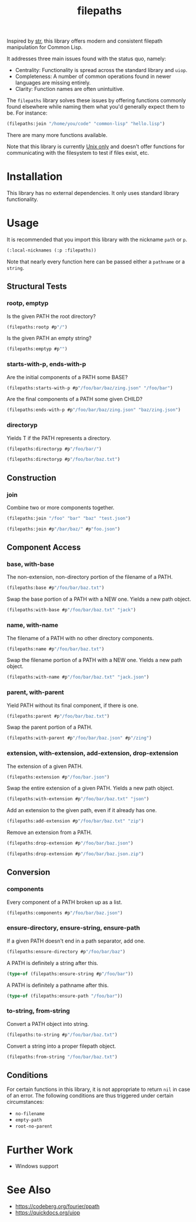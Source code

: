 #+title: filepaths

Inspired by [[https://github.com/vindarel/cl-str][str]], this library offers modern and consistent filepath manipulation
for Common Lisp.

It addresses three main issues found with the status quo, namely:

- Centrality: Functionality is spread across the standard library and =uiop=.
- Completeness: A number of common operations found in newer languages are missing entirely.
- Clarity: Function names are often unintuitive.

The =filepaths= library solves these issues by offering functions commonly found
elsewhere while naming them what you'd generally expect them to be. For
instance:

#+begin_src lisp
(filepaths:join "/home/you/code" "common-lisp" "hello.lisp")
#+end_src

#+RESULTS:
: #P"/home/you/code/common-lisp/hello.lisp"

There are many more functions available.

Note that this library is currently _Unix only_ and doesn't offer functions for
communicating with the filesystem to test if files exist, etc.

* Installation

This library has no external dependencies. It only uses standard library functionality.

* Usage

It is recommended that you import this library with the nickname =path= or =p=.

#+begin_src lisp
(:local-nicknames (:p :filepaths))
#+end_src

Note that nearly every function here can be passed either a =pathname= or a
=string=.

** Structural Tests

*** rootp, emptyp

Is the given PATH the root directory?

#+begin_src lisp
(filepaths:rootp #p"/")
#+end_src

#+RESULTS:
: T

Is the given PATH an empty string?

#+begin_src lisp
(filepaths:emptyp #p"")
#+end_src

#+RESULTS:
: T

*** starts-with-p, ends-with-p

Are the initial components of a PATH some BASE?

#+begin_src lisp
(filepaths:starts-with-p #p"/foo/bar/baz/zing.json" "/foo/bar")
#+end_src

#+RESULTS:
: T

Are the final components of a PATH some given CHILD?

#+begin_src lisp
(filepaths:ends-with-p #p"/foo/bar/baz/zing.json" "baz/zing.json")
#+end_src

#+RESULTS:
: T

*** directoryp

Yields T if the PATH represents a directory.

#+begin_src lisp
(filepaths:directoryp #p"/foo/bar/")
#+end_src

#+RESULTS:
: T

#+begin_src lisp
(filepaths:directoryp #p"/foo/bar/baz.txt")
#+end_src

#+RESULTS:
: NIL

** Construction

*** join

Combine two or more components together.

#+begin_src lisp
(filepaths:join "/foo" "bar" "baz" "test.json")
#+end_src

#+RESULTS:
: #P"/foo/bar/baz/test.json"

#+begin_src lisp
(filepaths:join #p"/bar/baz/" #p"foo.json")
#+end_src

#+RESULTS:
: #P"/bar/baz/foo.json"

** Component Access

*** base, with-base

 The non-extension, non-directory portion of the filename of a PATH.

#+begin_src lisp
(filepaths:base #p"/foo/bar/baz.txt")
#+end_src

#+RESULTS:
: baz

Swap the base portion of a PATH with a NEW one. Yields a new path object.

#+begin_src lisp
(filepaths:with-base #p"/foo/bar/baz.txt" "jack")
#+end_src

#+RESULTS:
: #P"/foo/bar/jack.txt"

*** name, with-name

The filename of a PATH with no other directory components.

#+begin_src lisp
(filepaths:name #p"/foo/bar/baz.txt")
#+end_src

#+RESULTS:
: baz.txt

Swap the filename portion of a PATH with a NEW one. Yields a new path object.

#+begin_src lisp
(filepaths:with-name #p"/foo/bar/baz.txt" "jack.json")
#+end_src

#+RESULTS:
: #P"/foo/bar/jack.json"

*** parent, with-parent

Yield PATH without its final component, if there is one.

#+begin_src lisp
(filepaths:parent #p"/foo/bar/baz.txt")
#+end_src

#+RESULTS:
: #P"/foo/bar/"

Swap the parent portion of a PATH.

#+begin_src lisp
(filepaths:with-parent #p"/foo/bar/baz.json" #p"/zing")
#+end_src

#+RESULTS:
: #P"/zing/baz.json"

*** extension, with-extension, add-extension, drop-extension

The extension of a given PATH.

#+begin_src lisp
(filepaths:extension #p"/foo/bar.json")
#+end_src

#+RESULTS:
: json

Swap the entire extension of a given PATH. Yields a new path object.

#+begin_src lisp
(filepaths:with-extension #p"/foo/bar/baz.txt" "json")
#+end_src

#+RESULTS:
: #P"/foo/bar/baz.json"


Add an extension to the given path, even if it already has one.

#+begin_src lisp
(filepaths:add-extension #p"/foo/bar/baz.txt" "zip")
#+end_src

#+RESULTS:
: #P"/foo/bar/baz.txt.zip"

Remove an extension from a PATH.

#+begin_src lisp
(filepaths:drop-extension #p"/foo/bar/baz.json")
#+end_src

#+RESULTS:
: #P"/foo/bar/baz"

#+begin_src lisp
(filepaths:drop-extension #p"/foo/bar/baz.json.zip")
#+end_src

#+RESULTS:
: #P"/foo/bar/baz.json"

** Conversion

*** components

Every component of a PATH broken up as a list.

#+begin_src lisp :results verbatim
(filepaths:components #p"/foo/bar/baz.json")
#+end_src

#+RESULTS:
: ("foo" "bar" "baz.json")

*** ensure-directory, ensure-string, ensure-path

If a given PATH doesn't end in a path separator, add one.

#+begin_src lisp
(filepaths:ensure-directory #p"/foo/bar/baz")
#+end_src

#+RESULTS:
: #P"/foo/bar/baz/"

A PATH is definitely a string after this.

#+begin_src lisp :results verbatim
(type-of (filepaths:ensure-string #p"/foo/bar"))
#+end_src

#+RESULTS:
: (SIMPLE-BASE-STRING 8)

A PATH is definitely a pathname after this.

#+begin_src lisp
(type-of (filepaths:ensure-path "/foo/bar"))
#+end_src

#+RESULTS:
: PATHNAME

*** to-string, from-string

Convert a PATH object into string.

#+begin_src lisp
(filepaths:to-string #p"/foo/bar/baz.txt")
#+end_src

#+RESULTS:
: /foo/bar/baz.txt

Convert a string into a proper filepath object.

#+begin_src lisp
(filepaths:from-string "/foo/bar/baz.txt")
#+end_src

#+RESULTS:
: #P"/foo/bar/baz.txt"

** Conditions

For certain functions in this library, it is not appropriate to return =nil= in
case of an error. The following conditions are thus triggered under certain
circumstances:

- =no-filename=
- =empty-path=
- =root-no-parent=

* Further Work

- Windows support

* See Also

- https://codeberg.org/fourier/ppath
- https://quickdocs.org/uiop
